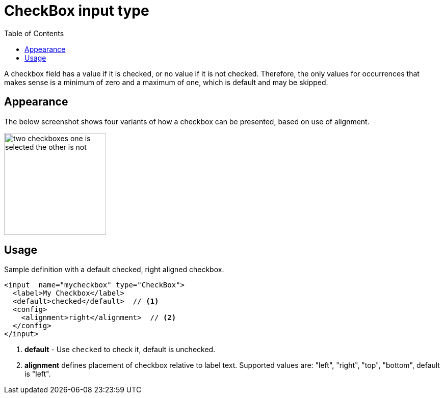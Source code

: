 = CheckBox input type
:imagesdir: images
:toc: right
:y: icon:check[role="green"]
:n: icon:times[role="red"]

A checkbox field has a value if it is checked, or no value if it is not checked.  Therefore, the only values for occurrences
that makes sense is a minimum of zero and a maximum of one, which is default and may be skipped.

== Appearance

The below screenshot shows four variants of how a checkbox can be presented, based on use of alignment.

[.thumb]
image::Checkboxes.png[two checkboxes one is selected the other is not, 200]

== Usage

Sample definition with a default checked, right aligned checkbox.

[source,xml]
----
<input  name="mycheckbox" type="CheckBox">
  <label>My Checkbox</label>
  <default>checked</default>  // <1>
  <config>
    <alignment>right</alignment>  // <2>
  </config>
</input>
----
<1> *default* - Use `checked` to check it, default is unchecked.
<2> *alignment* defines placement of checkbox relative to label text. Supported values are: "left", "right", "top", "bottom", default is "left".

